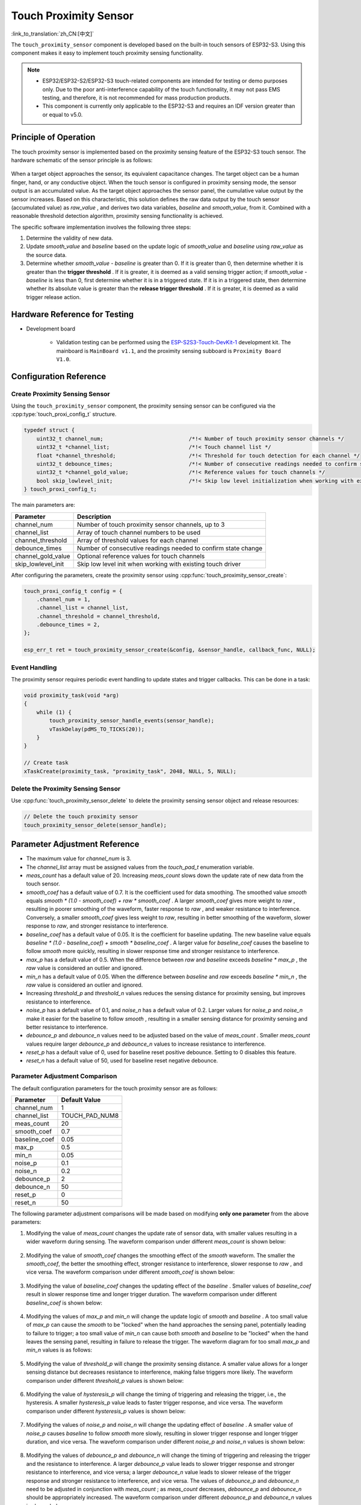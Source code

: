 Touch Proximity Sensor
===========================

:link_to_translation:`zh_CN:[中文]`

The ``touch_proximity_sensor`` component is developed based on the built-in touch sensors of ESP32-S3. Using this component makes it easy to implement touch proximity sensing functionality.

.. note::
   - ESP32/ESP32-S2/ESP32-S3 touch-related components are intended for testing or demo purposes only. Due to the poor anti-interference capability of the touch functionality, it may not pass EMS testing, and therefore, it is not recommended for mass production products.
   - This component is currently only applicable to the ESP32-S3 and requires an IDF version greater than or equal to v5.0.

Principle of Operation
----------------------------

The touch proximity sensor is implemented based on the proximity sensing feature of the ESP32-S3 touch sensor. The hardware schematic of the sensor principle is as follows:

.. figure:: ../../_static//touch/touch_proximity_sensor/prox_sensor_principle.png
    :align: center
    :width: 75%
    :alt: The hardware principle schematic diagram of the touch proximity sensor

When a target object approaches the sensor, its equivalent capacitance changes. The target object can be a human finger, hand, or any conductive object.
When the touch sensor is configured in proximity sensing mode, the sensor output is an accumulated value. As the target object approaches the sensor panel, the cumulative value output by the sensor increases.
Based on this characteristic, this solution defines the raw data output by the touch sensor (accumulated value) as `raw_value` , and derives two data variables, `baseline` and `smooth_value`, from it. Combined with a reasonable threshold detection algorithm, proximity sensing functionality is achieved.

The specific software implementation involves the following three steps:

1. Determine the validity of new data.
2. Update `smooth_value` and `baseline` based on the update logic of `smooth_value` and `baseline` using `raw_value` as the source data.
3. Determine whether `smooth_value - baseline` is greater than 0. If it is greater than 0, then determine whether it is greater than the **trigger threshold** .
   If it is greater, it is deemed as a valid sensing trigger action; if `smooth_value - baseline` is less than 0, first determine whether it is in a triggered state.
   If it is in a triggered state, then determine whether its absolute value is greater than the **release trigger threshold** . If it is greater, it is deemed as a valid trigger release action.

Hardware Reference for Testing
-------------------------------------

- Development board

   - Validation testing can be performed using the `ESP-S2S3-Touch-DevKit-1 <https://docs.espressif.com/projects/espressif-esp-dev-kits/zh_CN/latest/esp32s2/esp32-s2-touch-devkit-1/user_guide.html>`__ development kit. The mainboard is ``MainBoard v1.1``, and the proximity sensing subboard is ``Proximity Board V1.0``.

Configuration Reference
-----------------------------

Create Proximity Sensing Sensor
^^^^^^^^^^^^^^^^^^^^^^^^^^^^^^^^^^^^^^

Using the ``touch_proximity_sensor`` component, the proximity sensing sensor can be configured via the :cpp:type:`touch_proxi_config_t` structure.

.. code:: c

    typedef struct {
        uint32_t channel_num;                           /*!< Number of touch proximity sensor channels */
        uint32_t *channel_list;                         /*!< Touch channel list */
        float *channel_threshold;                       /*!< Threshold for touch detection for each channel */
        uint32_t debounce_times;                        /*!< Number of consecutive readings needed to confirm state change */
        uint32_t *channel_gold_value;                   /*!< Reference values for touch channels */
        bool skip_lowlevel_init;                        /*!< Skip low level initialization when working with existing touch driver */
    } touch_proxi_config_t;

The main parameters are:

+--------------------+---------------------------------------------------------------+
|     Parameter      |                          Description                          |
+====================+===============================================================+
| channel_num        | Number of touch proximity sensor channels, up to 3            |
+--------------------+---------------------------------------------------------------+
| channel_list       | Array of touch channel numbers to be used                     |
+--------------------+---------------------------------------------------------------+
| channel_threshold  | Array of threshold values for each channel                    |
+--------------------+---------------------------------------------------------------+
| debounce_times     | Number of consecutive readings needed to confirm state change |
+--------------------+---------------------------------------------------------------+
| channel_gold_value | Optional reference values for touch channels                  |
+--------------------+---------------------------------------------------------------+
| skip_lowlevel_init | Skip low level init when working with existing touch driver   |
+--------------------+---------------------------------------------------------------+

After configuring the parameters, create the proximity sensor using :cpp:func:`touch_proximity_sensor_create`:

.. code:: c

    touch_proxi_config_t config = {
        .channel_num = 1,
        .channel_list = channel_list,
        .channel_threshold = channel_threshold,
        .debounce_times = 2,
    };
    
    esp_err_t ret = touch_proximity_sensor_create(&config, &sensor_handle, callback_func, NULL);

Event Handling
^^^^^^^^^^^^^^^^^^^^^

The proximity sensor requires periodic event handling to update states and trigger callbacks. This can be done in a task:

.. code:: c

    void proximity_task(void *arg)
    {
        while (1) {
            touch_proximity_sensor_handle_events(sensor_handle);
            vTaskDelay(pdMS_TO_TICKS(20));
        }
    }

    // Create task
    xTaskCreate(proximity_task, "proximity_task", 2048, NULL, 5, NULL);

Delete the Proximity Sensing Sensor
^^^^^^^^^^^^^^^^^^^^^^^^^^^^^^^^^^^^^^^^^^^
Use :cpp:func:`touch_proximity_sensor_delete` to delete the proximity sensing sensor object and release resources:

.. code:: c

    // Delete the touch proximity sensor
    touch_proximity_sensor_delete(sensor_handle);

Parameter Adjustment Reference
-----------------------------------

* The maximum value for `channel_num` is 3.
* The `channel_list` array must be assigned values from the `touch_pad_t` enumeration variable.
* `meas_count` has a default value of 20. Increasing `meas_count` slows down the update rate of new data from the touch sensor.
* `smooth_coef` has a default value of 0.7. It is the coefficient used for data smoothing. The smoothed value `smooth` equals `smooth * (1.0 - smooth_coef) + raw * smooth_coef` . A larger `smooth_coef` gives more weight to `raw` , resulting in poorer smoothing of the waveform, faster response to `raw` , and weaker resistance to interference. Conversely, a smaller `smooth_coef` gives less weight to `raw`, resulting in better smoothing of the waveform, slower response to `raw`, and stronger resistance to interference.
* `baseline_coef` has a default value of 0.05. It is the coefficient for baseline updating. The new baseline value equals `baseline * (1.0 - baseline_coef) + smooth * baseline_coef` . A larger value for `baseline_coef` causes the baseline to follow `smooth` more quickly, resulting in slower response time and stronger resistance to interference.
* `max_p` has a default value of 0.5. When the difference between `raw` and `baseline` exceeds `baseline * max_p` , the `raw` value is considered an outlier and ignored.
* `min_n` has a default value of 0.05. When the difference between `baseline` and `raw` exceeds `baseline * min_n` , the `raw` value is considered an outlier and ignored.
* Increasing `threshold_p` and `threshold_n` values reduces the sensing distance for proximity sensing, but improves resistance to interference.
* `noise_p` has a default value of 0.1, and `noise_n` has a default value of 0.2. Larger values for `noise_p` and `noise_n` make it easier for the baseline to follow `smooth` , resulting in a smaller sensing distance for proximity sensing and better resistance to interference.
* `debounce_p` and `debounce_n` values need to be adjusted based on the value of `meas_count` . Smaller `meas_count` values require larger `debounce_p` and `debounce_n` values to increase resistance to interference.
* `reset_p` has a default value of 0, used for baseline reset positive debounce. Setting to 0 disables this feature.
* `reset_n` has a default value of 50, used for baseline reset negative debounce.

Parameter Adjustment Comparison
^^^^^^^^^^^^^^^^^^^^^^^^^^^^^^^^^^^^^
The default configuration parameters for the touch proximity sensor are as follows:

+---------------+----------------+
|   Parameter   | Default Value  |
+===============+================+
| channel_num   | 1              |
+---------------+----------------+
| channel_list  | TOUCH_PAD_NUM8 |
+---------------+----------------+
| meas_count    | 20             |
+---------------+----------------+
| smooth_coef   | 0.7            |
+---------------+----------------+
| baseline_coef | 0.05           |
+---------------+----------------+
| max_p         | 0.5            |
+---------------+----------------+
| min_n         | 0.05           |
+---------------+----------------+
| noise_p       | 0.1            |
+---------------+----------------+
| noise_n       | 0.2            |
+---------------+----------------+
| debounce_p    | 2              |
+---------------+----------------+
| debounce_n    | 50             |
+---------------+----------------+
| reset_p       | 0              |
+---------------+----------------+
| reset_n       | 50             |
+---------------+----------------+

The following parameter adjustment comparisons will be made based on modifying **only one parameter** from the above parameters:

1. Modifying the value of `meas_count` changes the update rate of sensor data, with smaller values resulting in a wider waveform during sensing.
   The waveform comparison under different `meas_count` is shown below:

    .. figure:: ../../_static//touch/touch_proximity_sensor/meas_count.png
        :align: center
        :width: 75%
        :alt: Waveform comparison under different meas_count

2. Modifying the value of `smooth_coef` changes the smoothing effect of the `smooth` waveform. The smaller the `smooth_coef`, the better the smoothing effect, stronger resistance to interference, slower response to `raw` , and vice versa.
   The waveform comparison under different `smooth_coef` is shown below:

    .. figure:: ../../_static/touch/touch_proximity_sensor/smooth_coef.png
        :align: center
        :width: 75%
        :alt: Waveform comparison under different smooth_coef

3. Modifying the value of `baseline_coef` changes the updating effect of the `baseline` . Smaller values of `baseline_coef` result in slower response time and longer trigger duration. 
   The waveform comparison under different `baseline_coef` is shown below:

    .. figure:: ../../_static/touch/touch_proximity_sensor/baseline_coef.png
        :align: center
        :width: 75%
        :alt: Waveform comparison under different baseline_coef

4. Modifying the values of `max_p` and `min_n` will change the update logic of `smooth` and `baseline` . A too small value of `max_p` can cause the `smooth` to be "locked" when the hand approaches the sensing panel, potentially leading to failure to trigger; a too small value of `min_n` can cause both `smooth` and `baseline` to be "locked" when the hand leaves the sensing panel, resulting in failure to release the trigger.
   The waveform diagram for too small `max_p` and `min_n` values is as follows:

    .. figure:: ../../_static/touch/touch_proximity_sensor/max_p_and_min_n.png
        :align: center
        :width: 75%
        :alt: Waveform comparison under different max_p and min_n

5. Modifying the value of `threshold_p` will change the proximity sensing distance. A smaller value allows for a longer sensing distance but decreases resistance to interference, making false triggers more likely.
   The waveform comparison under different `threshold_p` values is shown below:

    .. figure:: ../../_static/touch/touch_proximity_sensor/threshold.png
        :align: center
        :width: 75%
        :alt: Waveform comparison under different threshold_p

6. Modifying the value of `hysteresis_p` will change the timing of triggering and releasing the trigger, i.e., the hysteresis. A smaller `hysteresis_p` value leads to faster trigger response, and vice versa.
   The waveform comparison under different `hysteresis_p` values is shown below:

    .. figure:: ../../_static/touch/touch_proximity_sensor/hysteresis_p.png
        :align: center
        :width: 75%
        :alt: Waveform comparison under different hysteresis_p

7. Modifying the values of `noise_p` and `noise_n` will change the updating effect of `baseline` . A smaller value of `noise_p` causes `baseline` to follow `smooth` more slowly, resulting in slower trigger response and longer trigger duration, and vice versa.
   The waveform comparison under different `noise_p` and `noise_n` values is shown below:

    .. figure:: ../../_static/touch/touch_proximity_sensor/noise.png
        :align: center
        :width: 75%
        :alt: Waveform comparison under different noise_p and noise_n

8. Modifying the values of `debounce_p` and `debounce_n` will change the timing of triggering and releasing the trigger and the resistance to interference.
   A larger `debounce_p` value leads to slower trigger response and stronger resistance to interference, and vice versa; a larger `debounce_n` value leads to slower release of the trigger response and stronger resistance to interference, and vice versa.
   The values of `debounce_p` and `debounce_n` need to be adjusted in conjunction with `meas_count` ; as `meas_count` decreases, `debounce_p` and `debounce_n` should be appropriately increased.
   The waveform comparison under different `debounce_p` and `debounce_n` values is shown below:

    .. figure:: ../../_static/touch/touch_proximity_sensor/debounce.png
        :align: center
        :width: 75%
        :alt: Waveform comparison under different debounce_p and debounce_n

.. Note:: Achieving the ideal proximity sensing effect requires comprehensive adjustment of multiple parameters, rather than just tweaking one or two parameters.


Examples
------------

- :example:`touch/touch_proximity`

API Reference
-----------------

.. include-build-file:: inc/touch_proximity_sensor.inc
